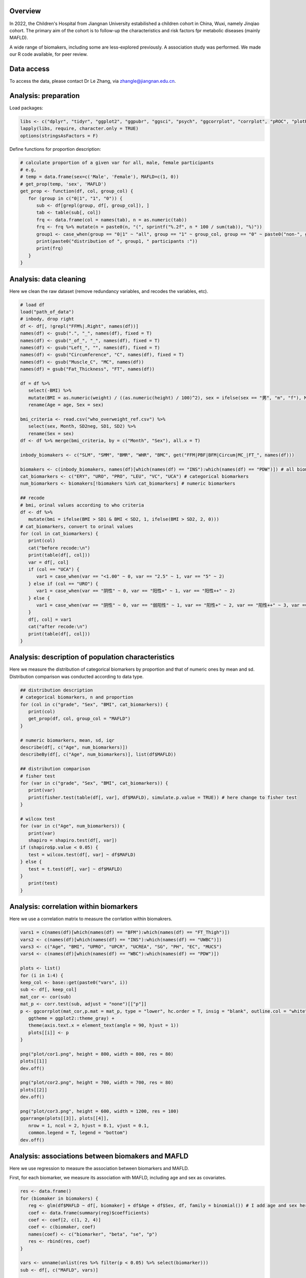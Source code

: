 
Overview
=============================================

In 2022, the Children's Hospital from Jiangnan University estabilished a children cohort in China, Wuxi, namely Jinqiao cohort. 
The primary aim of the cohort is to follow-up the characteristics and risk factors fpr metabolic diseases (mainly MAFLD).  

A wide range of biomakers, including some are less-explored previously. A association study was performed. We made our R code available, for peer review.  

Data access
=======================
To access the data, please contact Dr Le Zhang, via zhangle@jiangnan.edu.cn.   


Analysis: preparation
=======================
Load packages:

.. code-block:: python

   libs <- c("dplyr", "tidyr", "ggplot2", "ggpubr", "ggsci", "psych", "ggcorrplot", "corrplot", "pROC", "plotROC")
   lapply(libs, require, character.only = TRUE)
   options(stringsAsFactors = F)
   

Define functions for proportion description:

.. code-block:: python

   # calculate proportion of a given var for all, male, female participants
   # e.g,
   # temp = data.frame(sex=c('Male', 'Female'), MAFLD=c(1, 0))
   # get_prop(temp, 'sex', 'MAFLD')
   get_prop <- function(df, col, group_col) {
      for (group in c("0|1", "1", "0")) {
         sub <- df[grepl(group, df[, group_col]), ]
         tab <- table(sub[, col])
         frq <- data.frame(col = names(tab), n = as.numeric(tab))
         frq <- frq %>% mutate(n = paste0(n, "(", sprintf("%.2f", n * 100 / sum(tab)), "%)"))
         group1 <- case_when(group == "0|1" ~ "all", group == "1" ~ group_col, group == "0" ~ paste0("non-", group_col))
         print(paste0("distribution of ", group1, " participants :"))
         print(frq)
      }
   }



Analysis: data cleaning 
=============================================

Here we clean the raw dataset (remove redundancy variables, and recodes the variables, etc). 

.. code-block:: python

   # load df
   load("path_of_data")
   # inbody, drop right
   df <- df[, !grepl("FFM%|.Right", names(df))]
   names(df) <- gsub(".", "_", names(df), fixed = T)
   names(df) <- gsub("_of_", "_", names(df), fixed = T)
   names(df) <- gsub("Left_", "", names(df), fixed = T)
   names(df) <- gsub("Circumference", "C", names(df), fixed = T)
   names(df) <- gsub("Muscle_C", "MC", names(df))
   names(df) = gsub("Fat_Thickness", "FT", names(df))

   df = df %>%
      select(-BMI) %>%
      mutate(BMI = as.numeric(weight) / ((as.numeric(height) / 100)^2), sex = ifelse(sex == "男", "m", "f"), Month = round(age * 12)) %>%
      rename(Age = age, Sex = sex)

   bmi_criteria <- read.csv("who_overweight_ref.csv") %>%
      select(sex, Month, SD2neg, SD1, SD2) %>%
      rename(Sex = sex)
   df <- df %>% merge(bmi_criteria, by = c("Month", "Sex"), all.x = T)

   inbody_biomakers <- c("SLM", "SMM", "BMR", "WHR", "BMC", get("FFM|PBF|BFM|Circum|MC_|FT_", names(df)))

   biomakers <- c(inbody_biomakers, names(df)[which(names(df) == "INS"):which(names(df) == "PDW")]) # all biomarkers
   cat_biomarkers <- c("ERY", "URO", "PRO", "LEU", "VC", "UCA") # categorical biomarkers
   num_biomarkers <- biomakers[!biomakers %in% cat_biomarkers] # numeric biomarkers

   ## recode
   # bmi, orinal values according to who criteria
   df <- df %>%
      mutate(bmi = ifelse(BMI > SD1 & BMI < SD2, 1, ifelse(BMI > SD2, 2, 0)))
   # cat_biomarkers, convert to orinal values
   for (col in cat_biomarkers) {
      print(col)
      cat("before recode:\n")
      print(table(df[, col]))
      var = df[, col]
      if (col == "UCA") {
         var1 = case_when(var == "<1.00" ~ 0, var == "2.5" ~ 1, var == "5" ~ 2)
      } else if (col == "URO") {
         var1 = case_when(var == "阴性" ~ 0, var == "阳性+" ~ 1, var == "阳性++" ~ 2)
      } else {
         var1 = case_when(var == "阴性" ~ 0, var == "弱阳性" ~ 1, var == "阳性+" ~ 2, var == "阳性++" ~ 3, var == "阳性+++" ~ 4)
      }
      df[, col] = var1
      cat("after recode:\n")
      print(table(df[, col]))
   }
   

Analysis: description of population characteristics  
=============================================
Here we measure the distribution of categorical biomarkers by proportion and that of numeric ones by mean and sd.  
Distribution comparison was conducted according to data type.

.. code-block:: python

   ## distribution description
   # categorical biomarkers, n and proportion
   for (col in c("grade", "Sex", "BMI", cat_biomarkers)) {
      print(col)
      get_prop(df, col, group_col = "MAFLD")
   }

   # numeric biomarkers, mean, sd, iqr
   describe(df[, c("Age", num_biomarkers)])
   describeBy(df[, c("Age", num_biomarkers)], list(df$MAFLD))

   ## distribution comparison
   # fisher test
   for (var in c("grade", "Sex", "BMI", cat_biomarkers)) {
      print(var)
      print(fisher.test(table(df[, var], df$MAFLD), simulate.p.value = TRUE)) # here change to fisher test
   }

   # wilcox test
   for (var in c("Age", num_biomarkers)) {
      print(var)
      shapiro = shapiro.test(df[, var])
   if (shapiro$p.value < 0.05) {
      test = wilcox.test(df[, var] ~ df$MAFLD)
   } else {
      test = t.test(df[, var] ~ df$MAFLD)
   }
      print(test)
   }


Analysis: correlation within biomarkers 
=============================================
Here we use a correlation matrix to measure the corrlation within biomakrers.  


.. image:: ../../plot/cor.png
   :width: 1000
   :align: center

.. code-block:: python

   vars1 = c(names(df)[which(names(df) == "BFM"):which(names(df) == "FT_Thigh")])
   vars2 <- c(names(df)[which(names(df) == "INS"):which(names(df) == "UWBC")])
   vars3 <- c("Age", "BMI", "UPRO", "UPCR", "UCREA", "SG", "PH", "EC", "MUCS")
   vars4 <- c(names(df)[which(names(df) == "WBC"):which(names(df) == "PDW")])

   plots <- list()
   for (i in 1:4) {
   keep_col <- base::get(paste0("vars", i))
   sub <- df[, keep_col]
   mat_cor <- cor(sub)
   mat_p <- corr.test(sub, adjust = "none")[["p"]]
   p <- ggcorrplot(mat_cor,p.mat = mat_p, type = "lower", hc.order = T, insig = "blank", outline.col = "white",
      ggtheme = ggplot2::theme_gray) +
      theme(axis.text.x = element_text(angle = 90, hjust = 1))
      plots[[i]] <- p
   }

   png("plot/cor1.png", height = 800, width = 800, res = 80)
   plots[[1]]
   dev.off()

   png("plot/cor2.png", height = 700, width = 700, res = 80)
   plots[[2]]
   dev.off()

   png("plot/cor3.png", height = 600, width = 1200, res = 100)
   ggarrange(plots[[3]], plots[[4]],
      nrow = 1, ncol = 2, hjust = 0.1, vjust = 0.1,
      common.legend = T, legend = "bottom")
   dev.off()


Analysis: associations between biomakers and MAFLD
=============================================
Here we use regression to measure the association between biomarkers and MAFLD.

First, for each biomarker, we measure its association with MAFLD, including age and sex as covariates.

.. code-block:: python

   res <- data.frame()
   for (biomaker in biomakers) {
      reg <- glm(df$MAFLD ~ df[, biomaker] + df$Age + df$Sex, df, family = binomial()) # I add age and sex here.
      coef <- data.frame(summary(reg)$coefficients)
      coef <- coef[2, c(1, 2, 4)]
      coef <- c(biomaker, coef)
      names(coef) <- c("biomarker", "beta", "se", "p")
      res <- rbind(res, coef)
   }

   vars <- unname(unlist(res %>% filter(p < 0.05) %>% select(biomarker)))
   sub <- df[, c("MAFLD", vars)]

   reg <- glm(MAFLD ~ ., family = binomial(), data = sub)
   summary(reg)
   reg1 <- step(reg)
   coef1 <- data.frame(summary(reg1)$coefficients)
   coef1 <- coef1[2:nrow(coef1), c(1, 2, 4)]
   coef1 <- cbind(rownames(coef1), coef1)
   names(coef1) <- c("biomarker", "beta", "se", "p")
   row.names(coef1) <- NULL

Then, for those with significant p-value in univariate analysis (also with age and sex as covariates), we perform multivariates analysis with a step-wise for variable selection. 

.. code-block:: python

   vars <- unname(unlist(res %>% filter(p < 0.05) %>% select(biomarker)))
   sub <- df[, c("MAFLD", vars)]

   reg <- glm(MAFLD ~ ., family = binomial(), data = sub)
   summary(reg)
   reg1 <- step(reg)
   coef1 <- data.frame(summary(reg1)$coefficients)
   coef1 <- coef1[2:nrow(coef1), c(1, 2, 4)]
   coef1 <- cbind(rownames(coef1), coef1)
   names(coef1) <- c("biomarker", "beta", "se", "p")
   row.names(coef1) <- NULL

The distribution difference of variables retain in multivariates regression is shown with density plot.

.. image:: ../../plot/density.png
   :width: 1000
   :align: center

.. code-block:: python

   vars <- names(reg1$coefficients)[-1]
   vars <- gsub("`", "", vars)
   df_p <- df[, c(vars, "MAFLD")]
   df_p <- df_p %>%
   gather(variable, value, -MAFLD) %>%
   mutate(MAFLD = as.character(MAFLD))

   p <- ggplot(df_p, aes(x = value, group = MAFLD, fill = MAFLD)) +
   geom_density(alpha = 0.5, , adjust = 0.3) +
   facet_wrap(~variable, scales = "free") +
   scale_y_continuous(labels = function(x) sprintf("%.1f", x)) +
   xlab("") +
   ylab("") +
   theme(
      legend.position = c(0.9, 0.1),
      legend.box = "inside"
   )

   png("plot/density.png", height = 1000, width = 2000, res = 160)
   print(p)
   dev.off()


To evaluate the performance of the multivariates model, We calcuate AUC values and generate a ROC plot.

.. image:: ../../plot/roc.png
   :width: 600
   :align: center

.. code-block:: python

   df$pred <- predict(reg1, type = "response")

   df1 <- df %>%
   mutate(Sex = ifelse(Sex == "m", "Male", "Female")) %>%
   select(Sex, pred, MAFLD)
   df2 <- df %>%
   mutate(Sex = "Both") %>%
   select(Sex, pred, MAFLD)
   df_p <- rbind(df1, df2) %>% mutate(Sex = factor(Sex, levels = c("Female", "Male", "Both")))

   p <- ggplot(df_p, aes(d = MAFLD, m = pred, color = Sex)) +
   geom_roc(n.cuts = 0) +
   style_roc() +
   geom_abline(intercept = 0, slope = 1, linetype = "dashed", color = "gray") +
   scale_x_continuous(breaks = c(0, 0.5, 1), labels = c(0, 0.5, 1)) +
   scale_y_continuous(breaks = c(0, 0.5, 1), labels = c(0, 0.5, 1)) +
   theme(legend.position = c(0.95, 0.05), legend.justification = c(1, 0), legend.title = element_text(size = 9)) +
   labs(x = "1-Specificity", y = "Sensitivity")

   calc_auc(p)[, 3:4]

   png("plot/roc.png", height = 600, width = 700, res = 180)
   p
   dev.off()



Comments and feedbacks
=======================

Feel free to contact me via zhanghaoyang0@hotmail.com.  

You may star our project at `here <https://github.com/zhanghaoyang0/jinqiao_cohort>`_.  